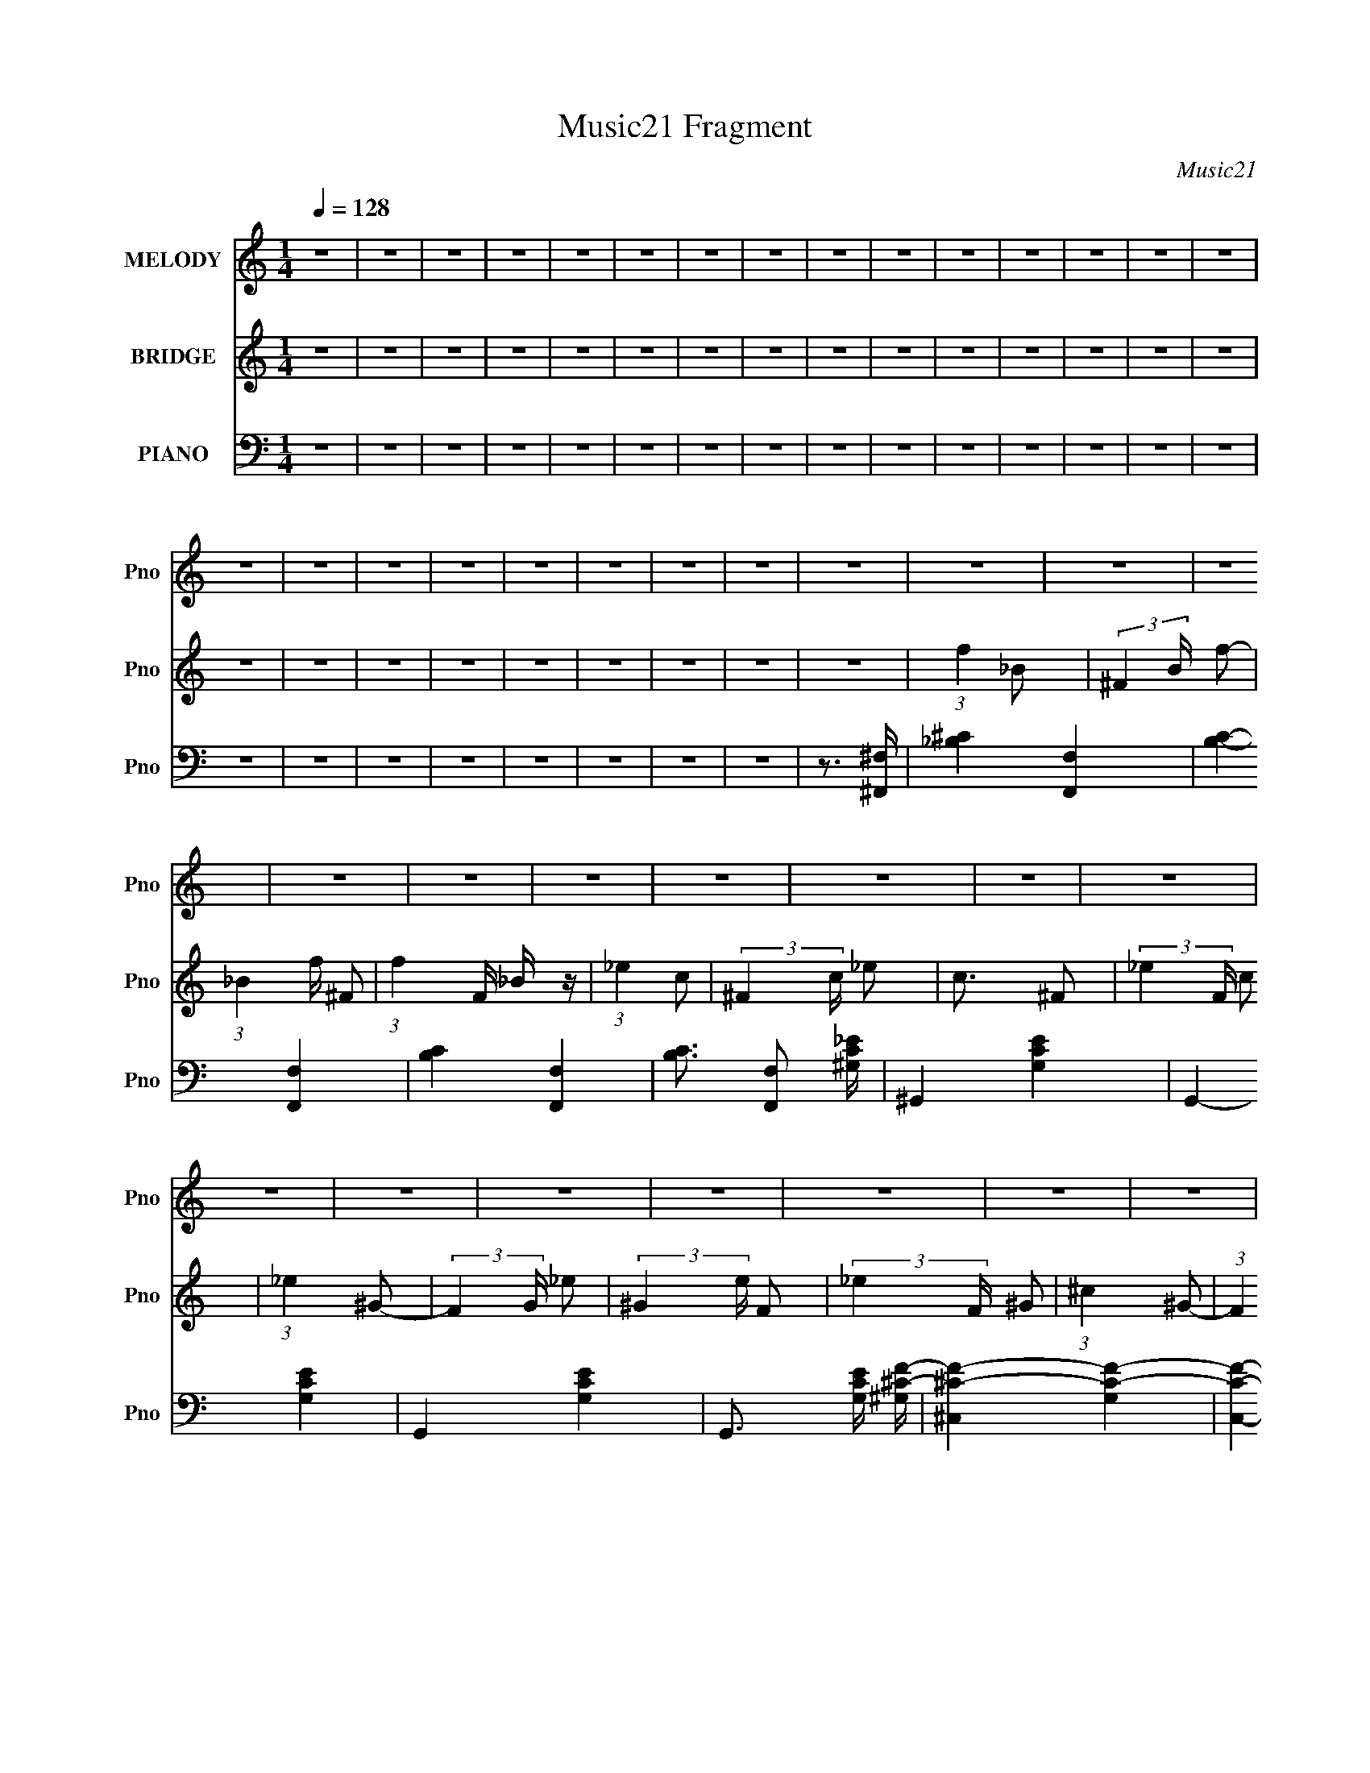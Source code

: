 X:1
T:Music21 Fragment
C:Music21
%%score 1 2 ( 3 4 5 6 )
L:1/16
Q:1/4=128
M:1/4
I:linebreak $
K:none
V:1 treble nm="MELODY" snm="Pno"
V:2 treble nm="BRIDGE" snm="Pno"
V:3 bass nm="PIANO" snm="Pno"
V:4 bass 
V:5 bass 
V:6 bass 
V:1
 z4 | z4 | z4 | z4 | z4 | z4 | z4 | z4 | z4 | z4 | z4 | z4 | z4 | z4 | z4 | z4 | z4 | z4 | z4 | %19
 z4 | z4 | z4 | z4 | z4 | z4 | z4 | z4 | z4 | z4 | z4 | z4 | z4 | z4 | z4 | z4 | z4 | z4 | z4 | %38
 z4 | z4 | z4 | z4 | z4 | z4 | z4 | z4 | z4 | z4 | z4 | z4 | z4 | z4 | z4 | z2 _B2- | B z ^c z | %55
 ^c2_B z | _e3 z | _e3 z | _e2 z2 | ^c z f2- | f z _e2- | e z _B2- | B z ^c z | ^c2_B z | ^c3 z | %65
 ^c3 z | ^c z c2 | z2 _B2- | B4 | z2 _B2- | B z ^c z | ^c2_B2 | _e3 z | _e3 z | _e3 z | ^c z f2- | %76
 f z _e2- | e z _B z | _B2^c z | ^c z _B z | ^c4- | c2 z2 | z4 | z4 | z4 | z2 _B2- | B z ^c z | %87
 ^c2_B z | _e3 z | _e3 z | _e2 z2 | ^c z f2- | f z _e2- | e z _B2- | B z ^c z | ^c2_B z | ^c3 z | %97
 ^c3 z | ^c z c2 | z2 _B2- | B4 | z2 _B2- | B z ^c z | ^c2_B2 | _e3 z | _e3 z | _e3 z | ^c z f2- | %108
 f z _e2- | e z _B z | _B2^c z | ^c z _B z | ^c4- | c2 z2 | z4 | z4 | z4 | z2 f2- | f z ^g z | %119
 ^g z f z | _b3 z | _b3 z | _b3 z | _b z b2- | b z ^g2- | g z ^g2- | g z ^g z | ^g z f z | ^g3 z | %129
 ^g3 z | ^g3 z | ^g2f2- | f4- | f z f2- | f z ^g z | ^g z f z | _b3 z | _b3 z | _b3 z | _b z b2- | %140
 b z ^g2- | g z ^g2- | g z ^g z | ^g z f z | ^g3 z | ^g3 z | ^g3 z | ^g2_b2- | b4- | b z f2- | %150
 f z _e z | _e z ^c z | _e4- | e z f2- | f z _e z | _e z ^c z | _e4 | z2 f2- | f z _e z | %159
 _e z ^c z | ^c4- | c4- | c2 z2 | z4 | z4 | z2 f2- | f z _e z | _e z ^c z | _e4- | e z f2- | %170
 f z _e z | _e z ^c z | _e4- | e z f2- | f z _e z | _e z ^c z | ^c4- | c4- | c4- | c3 z | z4 | %181
 z2 _B2- | B z ^c z | ^c2_B z | _e3 z | _e3 z | _e2 z2 | ^c z f2- | f z _e2- | e z _B2- | %190
 B z ^c z | ^c2_B z | ^c3 z | ^c3 z | ^c z c2 | z2 _B2- | B4 | z2 _B2- | B z ^c z | ^c2_B2 | %200
 _e3 z | _e3 z | _e3 z | ^c z f2- | f z _e2- | e z _B z | _B2^c z | ^c z _B z | ^c4- | c2 z2 | z4 | %211
 z4 | z4 | z2 f2- | f z ^g z | ^g z f z | _b3 z | _b3 z | _b3 z | _b z b2- | b z ^g2- | g z ^g2- | %222
 g z ^g z | ^g z f z | ^g3 z | ^g3 z | ^g3 z | ^g2f2- | f4- | f z f2- | f z ^g z | ^g z f z | %232
 _b3 z | _b3 z | _b3 z | _b z b2- | b z ^g2- | g z ^g2- | g z ^g z | ^g z f z | ^g3 z | ^g3 z | %242
 ^g3 z | ^g2_b2- | b4- | b z f2- | f z _e z | _e z ^c z | _e4- | e z f2- | f z _e z | _e z ^c z | %252
 _e4 | z2 f2- | f z _e z | _e z ^c z | ^c4- | c4- | c2 z2 | z4 | z4 | z2 f2- | f z _e z | %263
 _e z ^c z | _e4- | e z f2- | f z _e z | _e z ^c z | _e4- | e z f2- | f z _e z | _e z ^c z | ^c4- | %273
 c4- | c4- | c3 z | z4 | z4 | z4 | z4 | z4 | z4 | z4 | z4 | z4 | z4 | z4 | z4 | z4 | z4 | z4 | z4 | %292
 z4 | z4 | z4 | z4 | z4 | z4 | z4 | z4 | z4 | z4 | z4 | z4 | z4 | z4 | z4 | z4 | z4 | z2 _B2- | %310
 B z ^c z | ^c2_B z | _e3 z | _e3 z | _e2 z2 | ^c z f2- | f z _e2- | e z _B2- | B z ^c z | %319
 ^c2_B z | ^c3 z | ^c3 z | ^c z c2 | z2 _B2- | B4 | z2 _B2- | B z ^c z | ^c2_B2 | _e3 z | _e3 z | %330
 _e3 z | ^c z f2- | f z _e2- | e z _B z | _B2^c z | ^c z _B z | ^c4- | c2 z2 | z4 | z4 | z4 | %341
 z2 f2- | f z ^g z | ^g z f z | _b3 z | _b3 z | _b3 z | _b z b2- | b z ^g2- | g z ^g2- | g z ^g z | %351
 ^g z f z | ^g3 z | ^g3 z | ^g3 z | ^g2f2- | f4- | f z f2- | f z ^g z | ^g z f z | _b3 z | _b3 z | %362
 _b3 z | _b z b2- | b z ^g2- | g z ^g2- | g z ^g z | ^g z f z | ^g3 z | ^g3 z | ^g3 z | ^g2_b2- | %372
 b4- | b z f2- | f z _e z | _e z ^c z | _e4- | e z f2- | f z _e z | _e z ^c z | _e4 | z2 f2- | %382
 f z _e z | _e z ^c z | ^c4- | c4- | c2 z2 | z4 | z4 | z2 f2- | f z _e z | _e z ^c z | _e4- | %393
 e z f2- | f z _e z | _e z ^c z | _e4- | e z f2- | f z _e z | _e z ^c z | ^c4- | c4- | c4- | c3 z | %404
 z4 | z2 f2- | f z ^g z | ^g z f z | _b3 z | _b3 z | _b3 z | _b z b2- | b z ^g2- | g z ^g2- | %414
 g z ^g z | ^g z f z | ^g3 z | ^g3 z | ^g3 z | ^g2f2- | f4- | f z f2- | f z ^g z | ^g z f z | %424
 _b3 z | _b3 z | _b3 z | _b z b2- | b z ^g2- | g z ^g2- | g z ^g z | ^g z f z | ^g3 z | ^g3 z | %434
 ^g3 z | ^g2_b2- | b4- | b z f2- | f z _e z | _e z ^c z | _e4- | e z f2- | f z _e z | _e z ^c z | %444
 _e4 | z2 f2- | f z _e z | _e z ^c z | ^c4- | c4- | c2 z2 | z4 | z4 | z2 f2- | f z _e z | %455
 _e z ^c z | _e4- | e z f2- | f z _e z | _e z ^c z | _e4- | e z f2- | f z _e z | _e z ^c z | ^c4- | %465
 c4- | c4- | c3 z |] %468
V:2
 z4 | z4 | z4 | z4 | z4 | z4 | z4 | z4 | z4 | z4 | z4 | z4 | z4 | z4 | z4 | z4 | z4 | z4 | z4 | %19
 z4 | z4 | z4 | z4 | z4 | (3:2:1f4 _B2- | (3:2:2^F4 B f2- | (3:2:1_B4 f ^F2- | (3:2:1f4 F _B z | %28
 (3:2:1_e4 c2- | (3:2:2^F4 c _e2 | c3 ^F2- | (3:2:2_e4 F c2 | (3:2:1_e4 ^G2- | (3:2:2F4 G _e2- | %34
 (3:2:2^G4 e F2- | (3:2:2_e4 F ^G2 | (3:2:1^c4 ^G2- | (3:2:1F4 G ^c2- | (3:2:2^G4 c F2- | %39
 (3:2:2^c4 F ^G2 | (3:2:1f4 _B2- | (3:2:2^F4 B f2- | (3:2:1_B4 f ^F2- | (3:2:1f4 F _B z | %44
 (3:2:1_e4 c2- | (3:2:2^F4 c _e2 | c3 ^F2- | (3:2:2_e4 F c2 | (3:2:1_e4 ^G2- | (3:2:2F4 G _e2- | %50
 (3:2:2^G4 e F2- | (3:2:2_e4 F ^G2 | (3:2:1^c4 ^G2- | (3:2:1F4 G ^c2- | (3:2:2^G4 c F2- | %55
 (3:2:2^c4 F ^G2 | z4 | z4 | z4 | z4 | z4 | z4 | z4 | z4 | z4 | z4 | z4 | z4 | z4 | z4 | z4 | z4 | %72
 z4 | z4 | z4 | z4 | z4 | z4 | z4 | z4 | z4 | z4 | z4 | z4 | z4 | z4 | z4 | z4 | _e2 z2 | _e2_B2 | %90
 _e4 _B2 | z4 | _e2 z2 | _e3 ^G2- | _e2 (3:2:1G ^G2- | G z3 | ^c2 z2 | (3:2:1^c4 ^G2 | ^c3 ^G2 | %99
 z4 | ^c3 z | (3:2:1^c4 _B2 | ^c3 _B2 | z4 | _e2 z2 | (3:2:1_e4 _B2 | (3:2:1_e4 _B2- | B z3 | %108
 _e2 z2 | _e2^G2 | (3:2:1_e4 ^G2 | z4 | ^c2 z2 | ^c2^G2 | ^c3 ^G2 | z4 | ^c3 z | (3:2:1^c4 _B2 | %118
 (3:2:1^c4 _B2- | B z3 | (3:2:1f4 _B2- | (3:2:2^F4 B f2- | (3:2:1_B4 f ^F2- | (3:2:1f4 F _B z | %124
 (3:2:1_e4 c2- | (3:2:2^F4 c _e2 | c3 ^F2- | (3:2:2_e4 F c2 | (3:2:1_e4 ^G2- | (3:2:2F4 G _e2- | %130
 (3:2:2^G4 e F2- | (3:2:2_e4 F ^G2 | (3:2:1^c4 ^G2- | (3:2:1F4 G ^c2- | (3:2:2^G4 c F2- | %135
 (3:2:2^c4 F ^G2 | (3:2:1f4 _B2- | (3:2:2^F4 B f2- | (3:2:1_B4 f ^F2- | (3:2:1f4 F _B z | %140
 (3:2:1_e4 c2- | (3:2:2^F4 c _e2 | c3 ^F2- | (3:2:2_e4 F c2 | (3:2:1_e4 ^G2- | (3:2:2F4 G _e2- | %146
 (3:2:2^G4 e F2- | (3:2:2_e4 F ^G2 | (3:2:1^c4 ^G2- | (3:2:1F4 G ^c2- | (3:2:2^G4 c F2- | %151
 (3:2:2^c4 F ^G2 | (3:2:1f4 _B2- | (3:2:2^F4 B f2- | (3:2:1_B4 f ^F2- | (3:2:1f4 F _B z | %156
 (3:2:1_e4 c2- | (3:2:2^F4 c _e2 | c3 ^F2- | (3:2:2_e4 F c2 | (3:2:1_e4 ^G2- | (3:2:2F4 G _e2- | %162
 (3:2:2^G4 e F2- | (3:2:2_e4 F ^G2 | (3:2:1^c4 ^G2- | (3:2:1F4 G ^c2- | (3:2:2^G4 c F2- | %167
 (3:2:2^c4 F ^G2 | (3:2:1f4 _B2- | (3:2:2^F4 B f2- | (3:2:1_B4 f ^F2- | (3:2:1f4 F _B z | %172
 (3:2:1_e4 c2- | (3:2:2^F4 c _e2 | c3 ^F2- | (3:2:2_e4 F c2 | (3:2:1_e4 ^G2- | (3:2:2F4 G _e2- | %178
 (3:2:2^G4 e F2- | (3:2:2_e4 F ^G2 | (3:2:1^c4 ^G2- | (3:2:1F4 G ^c2- | (3:2:2^G4 c F2- | %183
 (3:2:2^c4 F ^G2 | z4 | z4 | z4 | z4 | z4 | z4 | z4 | z4 | z4 | z4 | z4 | z4 | z4 | z4 | z4 | z4 | %200
 z4 | z4 | z4 | z4 | z4 | z4 | z4 | z4 | z4 | z4 | z4 | z4 | z4 | z4 | z4 | z4 | (3:2:1f4 _B2- | %217
 (3:2:2^F4 B f2- | (3:2:1_B4 f ^F2- | (3:2:1f4 F _B z | (3:2:1_e4 c2- | (3:2:2^F4 c _e2 | c3 ^F2- | %223
 (3:2:2_e4 F c2 | (3:2:1_e4 ^G2- | (3:2:2F4 G _e2- | (3:2:2^G4 e F2- | (3:2:2_e4 F ^G2 | %228
 (3:2:1^c4 ^G2- | (3:2:1F4 G ^c2- | (3:2:2^G4 c F2- | (3:2:2^c4 F ^G2 | (3:2:1f4 _B2- | %233
 (3:2:2^F4 B f2- | (3:2:1_B4 f ^F2- | (3:2:1f4 F _B z | (3:2:1_e4 c2- | (3:2:2^F4 c _e2 | c3 ^F2- | %239
 (3:2:2_e4 F c2 | (3:2:1_e4 ^G2- | (3:2:2F4 G _e2- | (3:2:2^G4 e F2- | (3:2:2_e4 F ^G2 | %244
 (3:2:1^c4 ^G2- | (3:2:1F4 G ^c2- | (3:2:2^G4 c F2- | (3:2:2^c4 F ^G2 | (3:2:1f4 _B2- | %249
 (3:2:2^F4 B f2- | (3:2:1_B4 f ^F2- | (3:2:1f4 F _B z | (3:2:1_e4 c2- | (3:2:2^F4 c _e2 | c3 ^F2- | %255
 (3:2:2_e4 F c2 | (3:2:1_e4 ^G2- | (3:2:2F4 G _e2- | (3:2:2^G4 e F2- | (3:2:2_e4 F ^G2 | %260
 (3:2:1^c4 ^G2- | (3:2:1F4 G ^c2- | (3:2:2^G4 c F2- | (3:2:2^c4 F ^G2 | (3:2:1f4 _B2- | %265
 (3:2:2^F4 B f2- | (3:2:1_B4 f ^F2- | (3:2:1f4 F _B z | (3:2:1_e4 c2- | (3:2:2^F4 c _e2 | c3 ^F2- | %271
 (3:2:2_e4 F c2 | (3:2:1_e4 ^G2- | (3:2:2F4 G _e2- | (3:2:2^G4 e F2- | (3:2:2_e4 F ^G2 | ^c4- | %277
 c2 z2 | z4 | z4 | f4 | _B z ^c2 | f z ^c2 | _B2 z2 | _e3 z | ^G z c z | _e z c2 | ^G2 z2 | %288
 _e2^c2- | c z _e2 | ^c3 z | (3:2:1^c4 ^G2 | _B3 z | _B z ^c z | f2^c2 | _B3 z | z2 ^F z | %297
 _B2^c z | f2^c2 | _B3 z | z2 _E2 | (3:2:1^G4 c2 | _e2c2 | ^G2c2 | z2 ^C z | F z ^G z | ^c z ^G2 | %307
 F z ^G z | z2 F z | _B z ^c z | f4- | f3 z | _e2 z2 | _e2_B2 | _e4 _B2 | z4 | _e2 z2 | _e3 ^G2- | %318
 _e2 (3:2:1G ^G2- | G z3 | ^c2 z2 | (3:2:1^c4 ^G2 | ^c3 ^G2 | z4 | ^c3 z | (3:2:1^c4 _B2 | %326
 ^c3 _B2 | z4 | _e2 z2 | (3:2:1_e4 _B2 | (3:2:1_e4 _B2- | B z3 | _e2 z2 | _e2^G2 | (3:2:1_e4 ^G2 | %335
 z4 | ^c2 z2 | ^c2^G2 | ^c3 ^G2 | z4 | ^c3 z | (3:2:1^c4 _B2 | (3:2:1^c4 _B2- | B z3 | %344
 (3:2:1f4 _B2- | (3:2:2^F4 B f2- | (3:2:1_B4 f ^F2- | (3:2:1f4 F _B z | (3:2:1_e4 c2- | %349
 (3:2:2^F4 c _e2 | c3 ^F2- | (3:2:2_e4 F c2 | (3:2:1_e4 ^G2- | (3:2:2F4 G _e2- | (3:2:2^G4 e F2- | %355
 (3:2:2_e4 F ^G2 | (3:2:1^c4 ^G2- | (3:2:1F4 G ^c2- | (3:2:2^G4 c F2- | (3:2:2^c4 F ^G2 | %360
 (3:2:1f4 _B2- | (3:2:2^F4 B f2- | (3:2:1_B4 f ^F2- | (3:2:1f4 F _B z | (3:2:1_e4 c2- | %365
 (3:2:2^F4 c _e2 | c3 ^F2- | (3:2:2_e4 F c2 | (3:2:1_e4 ^G2- | (3:2:2F4 G _e2- | (3:2:2^G4 e F2- | %371
 (3:2:2_e4 F ^G2 | (3:2:1^c4 ^G2- | (3:2:1F4 G ^c2- | (3:2:2^G4 c F2- | (3:2:2^c4 F ^G2 | %376
 (3:2:1f4 _B2- | (3:2:2^F4 B f2- | (3:2:1_B4 f ^F2- | (3:2:1f4 F _B z | (3:2:1_e4 c2- | %381
 (3:2:2^F4 c _e2 | c3 ^F2- | (3:2:2_e4 F c2 | (3:2:1_e4 ^G2- | (3:2:2F4 G _e2- | (3:2:2^G4 e F2- | %387
 (3:2:2_e4 F ^G2 | (3:2:1^c4 ^G2- | (3:2:1F4 G ^c2- | (3:2:2^G4 c F2- | (3:2:2^c4 F ^G2 | %392
 (3:2:1f4 _B2- | (3:2:2^F4 B f2- | (3:2:1_B4 f ^F2- | (3:2:1f4 F _B z | (3:2:1_e4 c2- | %397
 (3:2:2^F4 c _e2 | c3 ^F2- | (3:2:2_e4 F c2 | (3:2:1_e4 ^G2- | (3:2:2F4 G _e2- | (3:2:2^G4 e F2- | %403
 (3:2:2_e4 F ^G2 | ^c4- | c2 z2 | z4 | z4 | (3:2:1f4 _B2- | (3:2:2^F4 B f2- | (3:2:1_B4 f ^F2- | %411
 (3:2:1f4 F _B z | (3:2:1_e4 c2- | (3:2:2^F4 c _e2 | c3 ^F2- | (3:2:2_e4 F c2 | (3:2:1_e4 ^G2- | %417
 (3:2:2F4 G _e2- | (3:2:2^G4 e F2- | (3:2:2_e4 F ^G2 | (3:2:1^c4 ^G2- | (3:2:1F4 G ^c2- | %422
 (3:2:2^G4 c F2- | (3:2:2^c4 F ^G2 | (3:2:1f4 _B2- | (3:2:2^F4 B f2- | (3:2:1_B4 f ^F2- | %427
 (3:2:1f4 F _B z | (3:2:1_e4 c2- | (3:2:2^F4 c _e2 | c3 ^F2- | (3:2:2_e4 F c2 | (3:2:1_e4 ^G2- | %433
 (3:2:2F4 G _e2- | (3:2:2^G4 e F2- | (3:2:2_e4 F ^G2 | (3:2:1^c4 ^G2- | (3:2:1F4 G ^c2- | %438
 (3:2:2^G4 c F2- | (3:2:2^c4 F ^G2 | (3:2:1f4 _B2- | (3:2:2^F4 B f2- | (3:2:1_B4 f ^F2- | %443
 (3:2:1f4 F _B z | (3:2:1_e4 c2- | (3:2:2^F4 c _e2 | c3 ^F2- | (3:2:2_e4 F c2 | (3:2:1_e4 ^G2- | %449
 (3:2:2F4 G _e2- | (3:2:2^G4 e F2- | (3:2:2_e4 F ^G2 | (3:2:1^c4 ^G2- | (3:2:1F4 G ^c2- | %454
 (3:2:2^G4 c F2- | (3:2:2^c4 F ^G2 | (3:2:1f4 _B2- | (3:2:2^F4 B f2- | (3:2:1_B4 f ^F2- | %459
 (3:2:1f4 F _B z | (3:2:1_e4 c2- | (3:2:2^F4 c _e2 | c3 ^F2- | (3:2:2_e4 F c2 | (3:2:1_e4 ^G2- | %465
 (3:2:2F4 G _e2- | (3:2:2^G4 e F2- | (3:2:2_e4 F ^G2 | ^c4- | c2 z2 |] %470
V:3
 z4 | z4 | z4 | z4 | z4 | z4 | z4 | z4 | z4 | z4 | z4 | z4 | z4 | z4 | z4 | z4 | z4 | z4 | z4 | %19
 z4 | z4 | z4 | z4 | z3 [^F,^F,,]- | [_B,^C]4- [F,F,,]4- | [B,C]4- [F,F,,]4- | [B,C]4- [F,F,,]4- | %27
 [B,C]3 [F,F,,]2 [^G,C_E]- | ^G,,4- [G,CE]4- | G,,4- [G,CE]4- | G,,4- [G,CE]4- | %31
 G,,3 [G,CE] [^G,^CF]- | [^C,^CF]4- [G,CF]4- | [C,CF]4- [G,CF]4- | [C,CF]4- [G,CF]4- | %35
 [C,CF]2 (6:5:1[G,CF]2 z2 | [_B,_B,,^C]4- | [B,B,,C]4- F4- | [B,B,,C]4- F4- | [B,B,,C]4 F4 | %40
 _E,,4- | [E,,_B,B,-_E-]7 B,,7 | [B,E] F2 _B, z | _B, z B, z | ^G,,4- | ^G, G,,4- E,4- [G,C_E] | %46
 G,,4- E,4- ^G, | [G,,^G,CG,]3 E,3 | ^C,4- | (12:7:1[C,F,-]16 C | F,4- G, C2 ^G, | %51
 (3:2:1[F,^G,G,]4 G,/3 z | _B,,4- | _B, B,,4- F,4- [B,^CF]2 | B,,4- F,4- _B, | %55
 [B,,_B,B,]3 (6:5:1F,4 | _E,4- | [E,_B,B,]8 [EF] F,8 | [EF]3 _B, z | [_B,_E^F]2B, z | ^G,,4- | %61
 (3:2:1[G,,^G,]2 [E,^G,,-_E,-] [^G,,_E,]5/3- | [G,,E,]4- G, [CE]3 ^G, | [G,,E,^G,CG,]3 z | ^C,4- | %65
 (6:5:1[C,^G,]8 G, F | [CF]2^G, z | (3:2:2[^C,^CF]4 z2 | _B,,4- | _B, B,,4- F,4- [B,^CF]2- | %70
 B,,4- F,4- [B,CF] _B, | [B,,_B,B,]4 (6:5:1F,4 | _E,4- | [E,_B,B,]8 [EF] F,8 | [EF]3 _B, z | %75
 [_B,_E^F]2B, z | ^G,,4- | (3:2:1[G,,^G,]2 [E,^G,,-_E,-] [^G,,_E,]5/3- | [G,,E,]4- G, [CE]3 ^G, | %79
 [G,,E,^G,CG,]3 z | ^C,4- | (6:5:1[C,^G,]8 G, F | [CF]2^G, z | (3:2:2[^C,^CF]4 z2 | _B,,4- | %85
 _B, B,,4- F,4- [B,^CF]2- | B,,4- F,4- [B,CF] _B, | [B,,_B,B,]4 (6:5:1F,4 | _E,,4- | %89
 [E,,_B,B,-_E-]7 B,,7 | [B,E] F2 _B, z | _B, z B, z | ^G,,4- | ^G, G,,4- E,4- [G,C_E] | %94
 G,,4- E,4- ^G, | [G,,^G,CG,]3 E,3 | ^C,4- | (12:7:1[C,F,-]16 C | F,4- G, C2 ^G, | %99
 (3:2:1[F,^G,G,]4 G,/3 z | _B,,4- | _B, B,,4- F,4- [B,^CF]2 | B,,4- F,4- _B, | %103
 [B,,_B,B,]3 (6:5:1F,4 | _E,4- | [E,_B,B,]8 [EF] F,8 | [EF]3 _B, z | [_B,_E^F]2B, z | ^G,,4- | %109
 (3:2:1[G,,^G,]2 [E,^G,,-_E,-] [^G,,_E,]5/3- | [G,,E,]4- G, [CE]3 ^G, | [G,,E,^G,CG,]3 z | ^C,4- | %113
 (6:5:1[C,^G,]8 G, F | [CF]2^G, z | (3:2:2[^C,^CF]4 z2 | _B,,4- | _B, B,,4- F,4- [B,^CF]2- | %118
 B,,4- F,4- [B,CF] _B, | [B,,_B,B,]4 (6:5:1F,4 | [_E,_E^F]4- | (3:2:1_B,4 [E,EF] (3:2:1z2 | %122
 [E,EF]3 _B, z | _E, z _B, z | [^G,,C_E]4 | ^G,2[^G,,C_E]2- | [G,,CE]2^G,2 | (3:2:2[^G,,C_E]4 z2 | %128
 [^C,^CF]4 (3:2:1G, | (3:2:2^G,4 z2 | [C,CF]3 ^G,2- | (3:2:1[G,^C,^CF] [^C,^CF]7/3 z | %132
 [_B,,^CF]4- | _B,2 [B,,CF] [_B,,^CF]2- | [B,,CF]2_B,2 | (3:2:2[_B,,^CF]4 z2 | %136
 [_E,_E^F]4 (3:2:1B, | (3:2:2_B,4 z2 | [E,EF]3 _B,2- | (3:2:1[B,_E,_E^F] (3:2:2[_E,_E^F]3 z2 | %140
 ^G,,4- | [G,,_E,]2[^G,,E,C_E]2- | [G,,E,CE]3 ^G, z | (3:2:2[^G,,C_E]4 z2 | [^C,^CF]4 G, | %145
 ^G, z [^C,^CF]2- | [C,CF]3 ^G,2 | [^C,^CF]3 z | [_B,,^CF]4 | F, z [_B,,F,_B,^C]2- | %150
 [B,,F,B,C] F2 _B, z | [_B,,F,^C]3 z | [_E,_E^F]4- | (3:2:1_B,4 [E,EF] (3:2:1z2 | [E,EF]3 _B, z | %155
 _E, z _B, z | [^G,,C_E]4 | ^G,2[^G,,C_E]2- | [G,,CE]2^G,2 | (3:2:2[^G,,C_E]4 z2 | %160
 [^C,^CF]4 (3:2:1G, | (3:2:2^G,4 z2 | [C,CF]3 ^G,2- | (3:2:1[G,^C,^CF] [^C,^CF]7/3 z | %164
 [_B,,^CF]4- | _B,2 [B,,CF] [_B,,^CF]2- | [B,,CF]2_B,2 | (3:2:2[_B,,^CF]4 z2 | %168
 [_E,_E^F]4 (3:2:1B, | (3:2:2_B,4 z2 | [E,EF]3 _B,2- | (3:2:1[B,_E,_E^F] (3:2:2[_E,_E^F]3 z2 | %172
 ^G,,4- | [G,,_E,]2[^G,,E,C_E]2- | [G,,E,CE]3 ^G, z | (3:2:2[^G,,C_E]4 z2 | [^C,^CF]4 G, | %177
 ^G, z [^C,^CF]2- | [C,CF]3 ^G,2 | [^C,^CF]3 z | [_B,,^CF]4 | F, z [_B,,F,_B,^C]2- | %182
 [B,,F,B,C] F2 _B, z | [_B,,F,^C]3 z | _E,,4- | [E,,_B,B,-_E-]7 B,,7 | [B,E] F2 _B, z | %187
 _B, z B, z | ^G,,4- | ^G, G,,4- E,4- [G,C_E] | G,,4- E,4- ^G, | [G,,^G,CG,]3 E,3 | ^C,4- | %193
 (12:7:1[C,F,-]16 C | F,4- G, C2 ^G, | (3:2:1[F,^G,G,]4 G,/3 z | _B,,4- | _B, B,,4- F,4- [B,^CF]2 | %198
 B,,4- F,4- _B, | [B,,_B,B,]3 (6:5:1F,4 | _E,4- | [E,_B,B,]8 [EF] F,8 | [EF]3 _B, z | %203
 [_B,_E^F]2B, z | ^G,,4- | (3:2:1[G,,^G,]2 [E,^G,,-_E,-] [^G,,_E,]5/3- | [G,,E,]4- G, [CE]3 ^G, | %207
 [G,,E,^G,CG,]3 z | ^C,4- | (6:5:1[C,^G,]8 G, F | [CF]2^G, z | (3:2:2[^C,^CF]4 z2 | _B,,4- | %213
 _B, B,,4- F,4- [B,^CF]2- | B,,4- F,4- [B,CF] _B, | [B,,_B,B,]4 (6:5:1F,4 | [_E,_E^F]4- | %217
 (3:2:1_B,4 [E,EF] (3:2:1z2 | [E,EF]3 _B, z | _E, z _B, z | [^G,,C_E]4 | ^G,2[^G,,C_E]2- | %222
 [G,,CE]2^G,2 | (3:2:2[^G,,C_E]4 z2 | [^C,^CF]4 (3:2:1G, | (3:2:2^G,4 z2 | [C,CF]3 ^G,2- | %227
 (3:2:1[G,^C,^CF] [^C,^CF]7/3 z | [_B,,^CF]4- | _B,2 [B,,CF] [_B,,^CF]2- | [B,,CF]2_B,2 | %231
 (3:2:2[_B,,^CF]4 z2 | [_E,_E^F]4 (3:2:1B, | (3:2:2_B,4 z2 | [E,EF]3 _B,2- | %235
 (3:2:1[B,_E,_E^F] (3:2:2[_E,_E^F]3 z2 | ^G,,4- | [G,,_E,]2[^G,,E,C_E]2- | [G,,E,CE]3 ^G, z | %239
 (3:2:2[^G,,C_E]4 z2 | [^C,^CF]4 G, | ^G, z [^C,^CF]2- | [C,CF]3 ^G,2 | [^C,^CF]3 z | [_B,,^CF]4 | %245
 F, z [_B,,F,_B,^C]2- | [B,,F,B,C] F2 _B, z | [_B,,F,^C]3 z | [_E,_E^F]4- | %249
 (3:2:1_B,4 [E,EF] (3:2:1z2 | [E,EF]3 _B, z | _E, z _B, z | [^G,,C_E]4 | ^G,2[^G,,C_E]2- | %254
 [G,,CE]2^G,2 | (3:2:2[^G,,C_E]4 z2 | [^C,^CF]4 (3:2:1G, | (3:2:2^G,4 z2 | [C,CF]3 ^G,2- | %259
 (3:2:1[G,^C,^CF] [^C,^CF]7/3 z | [_B,,^CF]4- | _B,2 [B,,CF] [_B,,^CF]2- | [B,,CF]2_B,2 | %263
 (3:2:2[_B,,^CF]4 z2 | [_E,_E^F]4 (3:2:1B, | (3:2:2_B,4 z2 | [E,EF]3 _B,2- | %267
 (3:2:1[B,_E,_E^F] (3:2:2[_E,_E^F]3 z2 | ^G,,4- | [G,,_E,]2[^G,,E,C_E]2- | [G,,E,CE]3 ^G, z | %271
 (3:2:2[^G,,C_E]4 z2 | [^C,^CF]4 G, | ^G, z [^C,^CF]2- | [C,CF]3 ^G,2 | [^C,^CF]3 z | [_B,,^CF]4 | %277
 F, z [_B,,F,_B,^C]2- | [B,,F,B,C] F2 _B, z | [_B,,F,^C]3 z | _E,,4- | [E,,_B,B,-_E-]7 B,,7 | %282
 [B,E] F2 _B, z | _B, z B, z | ^G,,4- | ^G, G,,4- E,4- [G,C_E] | G,,4- E,4- ^G, | %287
 [G,,^G,CG,]3 E,3 | ^C,4- | (12:7:1[C,F,-]16 C | F,4- G, C2 ^G, | (3:2:1[F,^G,G,]4 G,/3 z | %292
 _B,,4- | _B, B,,4- F,4- [B,^CF]2 | B,,4- F,4- _B, | [B,,_B,B,]3 (6:5:1F,4 | _E,,4- | %297
 [E,,_B,B,-_E-]7 B,,7 | [B,E] F2 _B, z | _B, z B, z | ^G,,4- | ^G, G,,4- E,4- [G,C_E] | %302
 G,,4- E,4- ^G, | [G,,^G,CG,]3 E,3 | ^C,4- | (12:7:1[C,F,-]16 C | F,4- G, C2 ^G, | %307
 (3:2:1[F,^G,G,]4 G,/3 z | _B,,4- | _B, B,,4- F,4- [B,^CF]2 | B,,4- F,4- _B, | %311
 [B,,_B,B,]3 (6:5:1F,4 | _E,,4- | [E,,_B,B,-_E-]7 B,,7 | [B,E] F2 _B, z | _B, z B, z | ^G,,4- | %317
 ^G, G,,4- E,4- [G,C_E] | G,,4- E,4- ^G, | [G,,^G,CG,]3 E,3 | ^C,4- | (12:7:1[C,F,-]16 C | %322
 F,4- G, C2 ^G, | (3:2:1[F,^G,G,]4 G,/3 z | _B,,4- | _B, B,,4- F,4- [B,^CF]2 | B,,4- F,4- _B, | %327
 [B,,_B,B,]3 (6:5:1F,4 | _E,4- | [E,_B,B,]8 [EF] F,8 | [EF]3 _B, z | [_B,_E^F]2B, z | ^G,,4- | %333
 (3:2:1[G,,^G,]2 [E,^G,,-_E,-] [^G,,_E,]5/3- | [G,,E,]4- G, [CE]3 ^G, | [G,,E,^G,CG,]3 z | ^C,4- | %337
 (6:5:1[C,^G,]8 G, F | [CF]2^G, z | (3:2:2[^C,^CF]4 z2 | _B,,4- | _B, B,,4- F,4- [B,^CF]2- | %342
 B,,4- F,4- [B,CF] _B, | [B,,_B,B,]4 (6:5:1F,4 | [_E,_E^F]4- | (3:2:1_B,4 [E,EF] (3:2:1z2 | %346
 [E,EF]3 _B, z | _E, z _B, z | [^G,,C_E]4 | ^G,2[^G,,C_E]2- | [G,,CE]2^G,2 | (3:2:2[^G,,C_E]4 z2 | %352
 [^C,^CF]4 (3:2:1G, | (3:2:2^G,4 z2 | [C,CF]3 ^G,2- | (3:2:1[G,^C,^CF] [^C,^CF]7/3 z | %356
 [_B,,^CF]4- | _B,2 [B,,CF] [_B,,^CF]2- | [B,,CF]2_B,2 | (3:2:2[_B,,^CF]4 z2 | %360
 [_E,_E^F]4 (3:2:1B, | (3:2:2_B,4 z2 | [E,EF]3 _B,2- | (3:2:1[B,_E,_E^F] (3:2:2[_E,_E^F]3 z2 | %364
 ^G,,4- | [G,,_E,]2[^G,,E,C_E]2- | [G,,E,CE]3 ^G, z | (3:2:2[^G,,C_E]4 z2 | [^C,^CF]4 G, | %369
 ^G, z [^C,^CF]2- | [C,CF]3 ^G,2 | [^C,^CF]3 z | [_B,,^CF]4 | F, z [_B,,F,_B,^C]2- | %374
 [B,,F,B,C] F2 _B, z | [_B,,F,^C]3 z | [_E,_E^F]4- | (3:2:1_B,4 [E,EF] (3:2:1z2 | [E,EF]3 _B, z | %379
 _E, z _B, z | [^G,,C_E]4 | ^G,2[^G,,C_E]2- | [G,,CE]2^G,2 | (3:2:2[^G,,C_E]4 z2 | %384
 [^C,^CF]4 (3:2:1G, | (3:2:2^G,4 z2 | [C,CF]3 ^G,2- | (3:2:1[G,^C,^CF] [^C,^CF]7/3 z | %388
 [_B,,^CF]4- | _B,2 [B,,CF] [_B,,^CF]2- | [B,,CF]2_B,2 | (3:2:2[_B,,^CF]4 z2 | %392
 [_E,_E^F]4 (3:2:1B, | (3:2:2_B,4 z2 | [E,EF]3 _B,2- | (3:2:1[B,_E,_E^F] (3:2:2[_E,_E^F]3 z2 | %396
 ^G,,4- | [G,,_E,]2[^G,,E,C_E]2- | [G,,E,CE]3 ^G, z | (3:2:2[^G,,C_E]4 z2 | [^C,^CF]4 G, | %401
 ^G, z [^C,^CF]2- | [C,CF]3 ^G,2 | [^C,^CF]3 z | [_B,,^CF]4 | F, z [_B,,F,_B,^C]2- | %406
 [B,,F,B,C] F2 _B, z | [_B,,F,^C]3 z | [_E,_E^F]4- | (3:2:1_B,4 [E,EF] (3:2:1z2 | [E,EF]3 _B, z | %411
 _E, z _B, z | [^G,,C_E]4 | ^G,2[^G,,C_E]2- | [G,,CE]2^G,2 | (3:2:2[^G,,C_E]4 z2 | %416
 [^C,^CF]4 (3:2:1G, | (3:2:2^G,4 z2 | [C,CF]3 ^G,2- | (3:2:1[G,^C,^CF] [^C,^CF]7/3 z | %420
 [_B,,^CF]4- | _B,2 [B,,CF] [_B,,^CF]2- | [B,,CF]2_B,2 | (3:2:2[_B,,^CF]4 z2 | %424
 [_E,_E^F]4 (3:2:1B, | (3:2:2_B,4 z2 | [E,EF]3 _B,2- | (3:2:1[B,_E,_E^F] (3:2:2[_E,_E^F]3 z2 | %428
 ^G,,4- | [G,,_E,]2[^G,,E,C_E]2- | [G,,E,CE]3 ^G, z | (3:2:2[^G,,C_E]4 z2 | [^C,^CF]4 G, | %433
 ^G, z [^C,^CF]2- | [C,CF]3 ^G,2 | [^C,^CF]3 z | [_B,,^CF]4 | F, z [_B,,F,_B,^C]2- | %438
 [B,,F,B,C] F2 _B, z | [_B,,F,^C]3 z | [_E,_E^F]4- | (3:2:1_B,4 [E,EF] (3:2:1z2 | [E,EF]3 _B, z | %443
 _E, z _B, z | [^G,,C_E]4 | ^G,2[^G,,C_E]2- | [G,,CE]2^G,2 | (3:2:2[^G,,C_E]4 z2 | %448
 [^C,^CF]4 (3:2:1G, | (3:2:2^G,4 z2 | [C,CF]3 ^G,2- | (3:2:1[G,^C,^CF] [^C,^CF]7/3 z | %452
 [_B,,^CF]4- | _B,2 [B,,CF] [_B,,^CF]2- | [B,,CF]2_B,2 | (3:2:2[_B,,^CF]4 z2 | %456
 [_E,_E^F]4 (3:2:1B, | (3:2:2_B,4 z2 | [E,EF]3 _B,2- | (3:2:1[B,_E,_E^F] (3:2:2[_E,_E^F]3 z2 | %460
 ^G,,4- | [G,,_E,]2[^G,,E,C_E]2- | [G,,E,CE]3 ^G, z | (3:2:2[^G,,C_E]4 z2 | [^C,^CF]4 G, | %465
 ^G, z [^C,^CF]2- | [C,CF]3 ^G,2 | [^C,^CF]3 z | [^C^C,F]4- | [CC,F]4- | [CC,F]4- | [CC,F]4- | %472
 [CC,F]4- | [CC,F]4- | [CC,F]4 |] %475
V:4
 x4 | x4 | x4 | x4 | x4 | x4 | x4 | x4 | x4 | x4 | x4 | x4 | x4 | x4 | x4 | x4 | x4 | x4 | x4 | %19
 x4 | x4 | x4 | x4 | x4 | x8 | x8 | x8 | x6 | x8 | x8 | x8 | x5 | x8 | x8 | x8 | x17/3 | z F3- | %37
 x8 | x8 | x8 | _B,2_B,,2- | z2 ^F2- x10 | x5 | [_E^F]2 z2 | [^G,C]3 z | x10 | x9 | %47
 (3:2:2_E4 z2 x2 | ^G,4 | z2 ^G,2- x19/3 | x8 | (3:2:2[^CF]4 z2 | (3:2:2_B,4 z2 | x11 | x9 | %55
 (3:2:2[^CF]4 z2 x7/3 | [_E^F]4- | z2 [_E^F]2- x13 | x5 | x4 | (3:2:2[^G,C_E]4 z2 | z2 ^G,2- | x9 | %63
 _E3 z | ^G, z G,2- | z2 [^CF]2- x14/3 | x4 | ^G, z G, z | [_B,^CF]2F,2- | x11 | x10 | %71
 [^CF]3 z x10/3 | [_E^F]4- | z2 [_E^F]2- x13 | x5 | x4 | (3:2:2[^G,C_E]4 z2 | z2 ^G,2- | x9 | %79
 _E3 z | ^G, z G,2- | z2 [^CF]2- x14/3 | x4 | ^G, z G, z | [_B,^CF]2F,2- | x11 | x10 | %87
 [^CF]3 z x10/3 | _B,2_B,,2- | z2 ^F2- x10 | x5 | [_E^F]2 z2 | [^G,C]3 z | x10 | x9 | %95
 (3:2:2_E4 z2 x2 | ^G,4 | z2 ^G,2- x19/3 | x8 | (3:2:2[^CF]4 z2 | (3:2:2_B,4 z2 | x11 | x9 | %103
 (3:2:2[^CF]4 z2 x7/3 | [_E^F]4- | z2 [_E^F]2- x13 | x5 | x4 | (3:2:2[^G,C_E]4 z2 | z2 ^G,2- | x9 | %111
 _E3 z | ^G, z G,2- | z2 [^CF]2- x14/3 | x4 | ^G, z G, z | [_B,^CF]2F,2- | x11 | x10 | %119
 [^CF]3 z x10/3 | x4 | z2 [_E,_E^F]2- x | x5 | (3:2:2[_E^F]4 z2 | x4 | x4 | x4 | z2 ^G,2- | x14/3 | %129
 z2 [^C,^CF]2- | x5 | z2 ^G, z | x4 | x5 | x4 | z2 _B,2- | x14/3 | z2 [_E,_E^F]2- | x5 | z2 _B, z | %140
 [^G,C]4 | z2 ^G,2 | x5 | z2 ^G,2- | x5 | x4 | x5 | z2 ^G, z | [_B,^CF]4 | z2 F2- | x5 | %151
 _B, z B, z | x4 | z2 [_E,_E^F]2- x | x5 | (3:2:2[_E^F]4 z2 | x4 | x4 | x4 | z2 ^G,2- | x14/3 | %161
 z2 [^C,^CF]2- | x5 | z2 ^G, z | x4 | x5 | x4 | z2 _B,2- | x14/3 | z2 [_E,_E^F]2- | x5 | z2 _B, z | %172
 [^G,C]4 | z2 ^G,2 | x5 | z2 ^G,2- | x5 | x4 | x5 | z2 ^G, z | [_B,^CF]4 | z2 F2- | x5 | %183
 _B, z B, z | _B,2_B,,2- | z2 ^F2- x10 | x5 | [_E^F]2 z2 | [^G,C]3 z | x10 | x9 | (3:2:2_E4 z2 x2 | %192
 ^G,4 | z2 ^G,2- x19/3 | x8 | (3:2:2[^CF]4 z2 | (3:2:2_B,4 z2 | x11 | x9 | (3:2:2[^CF]4 z2 x7/3 | %200
 [_E^F]4- | z2 [_E^F]2- x13 | x5 | x4 | (3:2:2[^G,C_E]4 z2 | z2 ^G,2- | x9 | _E3 z | ^G, z G,2- | %209
 z2 [^CF]2- x14/3 | x4 | ^G, z G, z | [_B,^CF]2F,2- | x11 | x10 | [^CF]3 z x10/3 | x4 | %217
 z2 [_E,_E^F]2- x | x5 | (3:2:2[_E^F]4 z2 | x4 | x4 | x4 | z2 ^G,2- | x14/3 | z2 [^C,^CF]2- | x5 | %227
 z2 ^G, z | x4 | x5 | x4 | z2 _B,2- | x14/3 | z2 [_E,_E^F]2- | x5 | z2 _B, z | [^G,C]4 | z2 ^G,2 | %238
 x5 | z2 ^G,2- | x5 | x4 | x5 | z2 ^G, z | [_B,^CF]4 | z2 F2- | x5 | _B, z B, z | x4 | %249
 z2 [_E,_E^F]2- x | x5 | (3:2:2[_E^F]4 z2 | x4 | x4 | x4 | z2 ^G,2- | x14/3 | z2 [^C,^CF]2- | x5 | %259
 z2 ^G, z | x4 | x5 | x4 | z2 _B,2- | x14/3 | z2 [_E,_E^F]2- | x5 | z2 _B, z | [^G,C]4 | z2 ^G,2 | %270
 x5 | z2 ^G,2- | x5 | x4 | x5 | z2 ^G, z | [_B,^CF]4 | z2 F2- | x5 | _B, z B, z | _B,2_B,,2- | %281
 z2 ^F2- x10 | x5 | [_E^F]2 z2 | [^G,C]3 z | x10 | x9 | (3:2:2_E4 z2 x2 | ^G,4 | z2 ^G,2- x19/3 | %290
 x8 | (3:2:2[^CF]4 z2 | (3:2:2_B,4 z2 | x11 | x9 | (3:2:2[^CF]4 z2 x7/3 | _B,2_B,,2- | %297
 z2 ^F2- x10 | x5 | [_E^F]2 z2 | [^G,C]3 z | x10 | x9 | (3:2:2_E4 z2 x2 | ^G,4 | z2 ^G,2- x19/3 | %306
 x8 | (3:2:2[^CF]4 z2 | (3:2:2_B,4 z2 | x11 | x9 | (3:2:2[^CF]4 z2 x7/3 | _B,2_B,,2- | %313
 z2 ^F2- x10 | x5 | [_E^F]2 z2 | [^G,C]3 z | x10 | x9 | (3:2:2_E4 z2 x2 | ^G,4 | z2 ^G,2- x19/3 | %322
 x8 | (3:2:2[^CF]4 z2 | (3:2:2_B,4 z2 | x11 | x9 | (3:2:2[^CF]4 z2 x7/3 | [_E^F]4- | %329
 z2 [_E^F]2- x13 | x5 | x4 | (3:2:2[^G,C_E]4 z2 | z2 ^G,2- | x9 | _E3 z | ^G, z G,2- | %337
 z2 [^CF]2- x14/3 | x4 | ^G, z G, z | [_B,^CF]2F,2- | x11 | x10 | [^CF]3 z x10/3 | x4 | %345
 z2 [_E,_E^F]2- x | x5 | (3:2:2[_E^F]4 z2 | x4 | x4 | x4 | z2 ^G,2- | x14/3 | z2 [^C,^CF]2- | x5 | %355
 z2 ^G, z | x4 | x5 | x4 | z2 _B,2- | x14/3 | z2 [_E,_E^F]2- | x5 | z2 _B, z | [^G,C]4 | z2 ^G,2 | %366
 x5 | z2 ^G,2- | x5 | x4 | x5 | z2 ^G, z | [_B,^CF]4 | z2 F2- | x5 | _B, z B, z | x4 | %377
 z2 [_E,_E^F]2- x | x5 | (3:2:2[_E^F]4 z2 | x4 | x4 | x4 | z2 ^G,2- | x14/3 | z2 [^C,^CF]2- | x5 | %387
 z2 ^G, z | x4 | x5 | x4 | z2 _B,2- | x14/3 | z2 [_E,_E^F]2- | x5 | z2 _B, z | [^G,C]4 | z2 ^G,2 | %398
 x5 | z2 ^G,2- | x5 | x4 | x5 | z2 ^G, z | [_B,^CF]4 | z2 F2- | x5 | _B, z B, z | x4 | %409
 z2 [_E,_E^F]2- x | x5 | (3:2:2[_E^F]4 z2 | x4 | x4 | x4 | z2 ^G,2- | x14/3 | z2 [^C,^CF]2- | x5 | %419
 z2 ^G, z | x4 | x5 | x4 | z2 _B,2- | x14/3 | z2 [_E,_E^F]2- | x5 | z2 _B, z | [^G,C]4 | z2 ^G,2 | %430
 x5 | z2 ^G,2- | x5 | x4 | x5 | z2 ^G, z | [_B,^CF]4 | z2 F2- | x5 | _B, z B, z | x4 | %441
 z2 [_E,_E^F]2- x | x5 | (3:2:2[_E^F]4 z2 | x4 | x4 | x4 | z2 ^G,2- | x14/3 | z2 [^C,^CF]2- | x5 | %451
 z2 ^G, z | x4 | x5 | x4 | z2 _B,2- | x14/3 | z2 [_E,_E^F]2- | x5 | z2 _B, z | [^G,C]4 | z2 ^G,2 | %462
 x5 | z2 ^G,2- | x5 | x4 | x5 | z2 [^G,G,] z | x4 | x4 | x4 | x4 | x4 | x4 | x4 |] %475
V:5
 x4 | x4 | x4 | x4 | x4 | x4 | x4 | x4 | x4 | x4 | x4 | x4 | x4 | x4 | x4 | x4 | x4 | x4 | x4 | %19
 x4 | x4 | x4 | x4 | x4 | x8 | x8 | x8 | x6 | x8 | x8 | x8 | x5 | x8 | x8 | x8 | x17/3 | x4 | x8 | %38
 x8 | x8 | ^F3 z | x14 | x5 | x4 | z2 _E,2- | x10 | x9 | x6 | ^C4- | z2 ^C2- x19/3 | x8 | x4 | %52
 ^C4 | x11 | x9 | x19/3 | z2 ^F,2- | x17 | x5 | x4 | z2 _E,2- | z2 [C_E]2- | x9 | x4 | ^C3 z | %65
 x26/3 | x4 | x4 | x4 | x11 | x10 | x22/3 | z2 ^F,2- | x17 | x5 | x4 | z2 _E,2- | z2 [C_E]2- | x9 | %79
 x4 | ^C3 z | x26/3 | x4 | x4 | x4 | x11 | x10 | x22/3 | ^F3 z | x14 | x5 | x4 | z2 _E,2- | x10 | %94
 x9 | x6 | ^C4- | z2 ^C2- x19/3 | x8 | x4 | ^C4 | x11 | x9 | x19/3 | z2 ^F,2- | x17 | x5 | x4 | %108
 z2 _E,2- | z2 [C_E]2- | x9 | x4 | ^C3 z | x26/3 | x4 | x4 | x4 | x11 | x10 | x22/3 | x4 | x5 | %122
 x5 | x4 | x4 | x4 | x4 | x4 | x14/3 | x4 | x5 | x4 | x4 | x5 | x4 | x4 | x14/3 | x4 | x5 | x4 | %140
 x4 | x4 | x5 | x4 | x5 | x4 | x5 | x4 | x4 | x4 | x5 | x4 | x4 | x5 | x5 | x4 | x4 | x4 | x4 | %159
 x4 | x14/3 | x4 | x5 | x4 | x4 | x5 | x4 | x4 | x14/3 | x4 | x5 | x4 | x4 | x4 | x5 | x4 | x5 | %177
 x4 | x5 | x4 | x4 | x4 | x5 | x4 | ^F3 z | x14 | x5 | x4 | z2 _E,2- | x10 | x9 | x6 | ^C4- | %193
 z2 ^C2- x19/3 | x8 | x4 | ^C4 | x11 | x9 | x19/3 | z2 ^F,2- | x17 | x5 | x4 | z2 _E,2- | %205
 z2 [C_E]2- | x9 | x4 | ^C3 z | x26/3 | x4 | x4 | x4 | x11 | x10 | x22/3 | x4 | x5 | x5 | x4 | x4 | %221
 x4 | x4 | x4 | x14/3 | x4 | x5 | x4 | x4 | x5 | x4 | x4 | x14/3 | x4 | x5 | x4 | x4 | x4 | x5 | %239
 x4 | x5 | x4 | x5 | x4 | x4 | x4 | x5 | x4 | x4 | x5 | x5 | x4 | x4 | x4 | x4 | x4 | x14/3 | x4 | %258
 x5 | x4 | x4 | x5 | x4 | x4 | x14/3 | x4 | x5 | x4 | x4 | x4 | x5 | x4 | x5 | x4 | x5 | x4 | x4 | %277
 x4 | x5 | x4 | ^F3 z | x14 | x5 | x4 | z2 _E,2- | x10 | x9 | x6 | ^C4- | z2 ^C2- x19/3 | x8 | x4 | %292
 ^C4 | x11 | x9 | x19/3 | ^F3 z | x14 | x5 | x4 | z2 _E,2- | x10 | x9 | x6 | ^C4- | z2 ^C2- x19/3 | %306
 x8 | x4 | ^C4 | x11 | x9 | x19/3 | ^F3 z | x14 | x5 | x4 | z2 _E,2- | x10 | x9 | x6 | ^C4- | %321
 z2 ^C2- x19/3 | x8 | x4 | ^C4 | x11 | x9 | x19/3 | z2 ^F,2- | x17 | x5 | x4 | z2 _E,2- | %333
 z2 [C_E]2- | x9 | x4 | ^C3 z | x26/3 | x4 | x4 | x4 | x11 | x10 | x22/3 | x4 | x5 | x5 | x4 | x4 | %349
 x4 | x4 | x4 | x14/3 | x4 | x5 | x4 | x4 | x5 | x4 | x4 | x14/3 | x4 | x5 | x4 | x4 | x4 | x5 | %367
 x4 | x5 | x4 | x5 | x4 | x4 | x4 | x5 | x4 | x4 | x5 | x5 | x4 | x4 | x4 | x4 | x4 | x14/3 | x4 | %386
 x5 | x4 | x4 | x5 | x4 | x4 | x14/3 | x4 | x5 | x4 | x4 | x4 | x5 | x4 | x5 | x4 | x5 | x4 | x4 | %405
 x4 | x5 | x4 | x4 | x5 | x5 | x4 | x4 | x4 | x4 | x4 | x14/3 | x4 | x5 | x4 | x4 | x5 | x4 | x4 | %424
 x14/3 | x4 | x5 | x4 | x4 | x4 | x5 | x4 | x5 | x4 | x5 | x4 | x4 | x4 | x5 | x4 | x4 | x5 | x5 | %443
 x4 | x4 | x4 | x4 | x4 | x14/3 | x4 | x5 | x4 | x4 | x5 | x4 | x4 | x14/3 | x4 | x5 | x4 | x4 | %461
 x4 | x5 | x4 | x5 | x4 | x5 | x4 | x4 | x4 | x4 | x4 | x4 | x4 | x4 |] %475
V:6
 x4 | x4 | x4 | x4 | x4 | x4 | x4 | x4 | x4 | x4 | x4 | x4 | x4 | x4 | x4 | x4 | x4 | x4 | x4 | %19
 x4 | x4 | x4 | x4 | x4 | x8 | x8 | x8 | x6 | x8 | x8 | x8 | x5 | x8 | x8 | x8 | x17/3 | x4 | x8 | %38
 x8 | x8 | x4 | x14 | x5 | x4 | x4 | x10 | x9 | x6 | F z3 | x31/3 | x8 | x4 | z2 F,2- | x11 | x9 | %55
 x19/3 | x4 | x17 | x5 | x4 | x4 | x4 | x9 | x4 | F4- | x26/3 | x4 | x4 | x4 | x11 | x10 | x22/3 | %72
 x4 | x17 | x5 | x4 | x4 | x4 | x9 | x4 | F4- | x26/3 | x4 | x4 | x4 | x11 | x10 | x22/3 | x4 | %89
 x14 | x5 | x4 | x4 | x10 | x9 | x6 | F z3 | x31/3 | x8 | x4 | z2 F,2- | x11 | x9 | x19/3 | x4 | %105
 x17 | x5 | x4 | x4 | x4 | x9 | x4 | F4- | x26/3 | x4 | x4 | x4 | x11 | x10 | x22/3 | x4 | x5 | %122
 x5 | x4 | x4 | x4 | x4 | x4 | x14/3 | x4 | x5 | x4 | x4 | x5 | x4 | x4 | x14/3 | x4 | x5 | x4 | %140
 x4 | x4 | x5 | x4 | x5 | x4 | x5 | x4 | x4 | x4 | x5 | x4 | x4 | x5 | x5 | x4 | x4 | x4 | x4 | %159
 x4 | x14/3 | x4 | x5 | x4 | x4 | x5 | x4 | x4 | x14/3 | x4 | x5 | x4 | x4 | x4 | x5 | x4 | x5 | %177
 x4 | x5 | x4 | x4 | x4 | x5 | x4 | x4 | x14 | x5 | x4 | x4 | x10 | x9 | x6 | F z3 | x31/3 | x8 | %195
 x4 | z2 F,2- | x11 | x9 | x19/3 | x4 | x17 | x5 | x4 | x4 | x4 | x9 | x4 | F4- | x26/3 | x4 | x4 | %212
 x4 | x11 | x10 | x22/3 | x4 | x5 | x5 | x4 | x4 | x4 | x4 | x4 | x14/3 | x4 | x5 | x4 | x4 | x5 | %230
 x4 | x4 | x14/3 | x4 | x5 | x4 | x4 | x4 | x5 | x4 | x5 | x4 | x5 | x4 | x4 | x4 | x5 | x4 | x4 | %249
 x5 | x5 | x4 | x4 | x4 | x4 | x4 | x14/3 | x4 | x5 | x4 | x4 | x5 | x4 | x4 | x14/3 | x4 | x5 | %267
 x4 | x4 | x4 | x5 | x4 | x5 | x4 | x5 | x4 | x4 | x4 | x5 | x4 | x4 | x14 | x5 | x4 | x4 | x10 | %286
 x9 | x6 | F z3 | x31/3 | x8 | x4 | z2 F,2- | x11 | x9 | x19/3 | x4 | x14 | x5 | x4 | x4 | x10 | %302
 x9 | x6 | F z3 | x31/3 | x8 | x4 | z2 F,2- | x11 | x9 | x19/3 | x4 | x14 | x5 | x4 | x4 | x10 | %318
 x9 | x6 | F z3 | x31/3 | x8 | x4 | z2 F,2- | x11 | x9 | x19/3 | x4 | x17 | x5 | x4 | x4 | x4 | %334
 x9 | x4 | F4- | x26/3 | x4 | x4 | x4 | x11 | x10 | x22/3 | x4 | x5 | x5 | x4 | x4 | x4 | x4 | x4 | %352
 x14/3 | x4 | x5 | x4 | x4 | x5 | x4 | x4 | x14/3 | x4 | x5 | x4 | x4 | x4 | x5 | x4 | x5 | x4 | %370
 x5 | x4 | x4 | x4 | x5 | x4 | x4 | x5 | x5 | x4 | x4 | x4 | x4 | x4 | x14/3 | x4 | x5 | x4 | x4 | %389
 x5 | x4 | x4 | x14/3 | x4 | x5 | x4 | x4 | x4 | x5 | x4 | x5 | x4 | x5 | x4 | x4 | x4 | x5 | x4 | %408
 x4 | x5 | x5 | x4 | x4 | x4 | x4 | x4 | x14/3 | x4 | x5 | x4 | x4 | x5 | x4 | x4 | x14/3 | x4 | %426
 x5 | x4 | x4 | x4 | x5 | x4 | x5 | x4 | x5 | x4 | x4 | x4 | x5 | x4 | x4 | x5 | x5 | x4 | x4 | %445
 x4 | x4 | x4 | x14/3 | x4 | x5 | x4 | x4 | x5 | x4 | x4 | x14/3 | x4 | x5 | x4 | x4 | x4 | x5 | %463
 x4 | x5 | x4 | x5 | x4 | x4 | x4 | x4 | x4 | x4 | x4 | x4 |] %475
